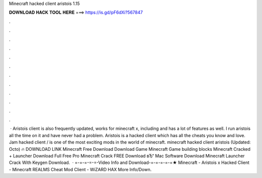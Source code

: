 Minecraft hacked client aristois 1.15

𝐃𝐎𝐖𝐍𝐋𝐎𝐀𝐃 𝐇𝐀𝐂𝐊 𝐓𝐎𝐎𝐋 𝐇𝐄𝐑𝐄 ===> https://is.gd/pF6dXi?567847

.

.

.

.

.

.

.

.

.

.

.

.

 · Aristois client is also frequently updated, works for minecraft x, including and has a lot of features as well. I run aristois all the time on it and have never had a problem. Aristois is a hacked client which has all the cheats you know and love. Jam hacked client / is one of the most exciting mods in the world of minecraft. minecraft hacked client aristois (Updated: Octo) 🔥 DOWNLOAD LINK Minecraft Free Download Download Game Minecraft Game building blocks Minecraft Cracked + Launcher Download Full Free Pro Minecraft Crack FREE Download вЂ“ Mac Software Download Minecraft Launcher Crack With Keygen Download.  · =-=-=-=-=-Video Info and Download-=-=-=-=-=★ Minecraft - Aristois x Hacked Client - Minecraft REALMS Cheat Mod Client - WiZARD HAX More Info/Down.